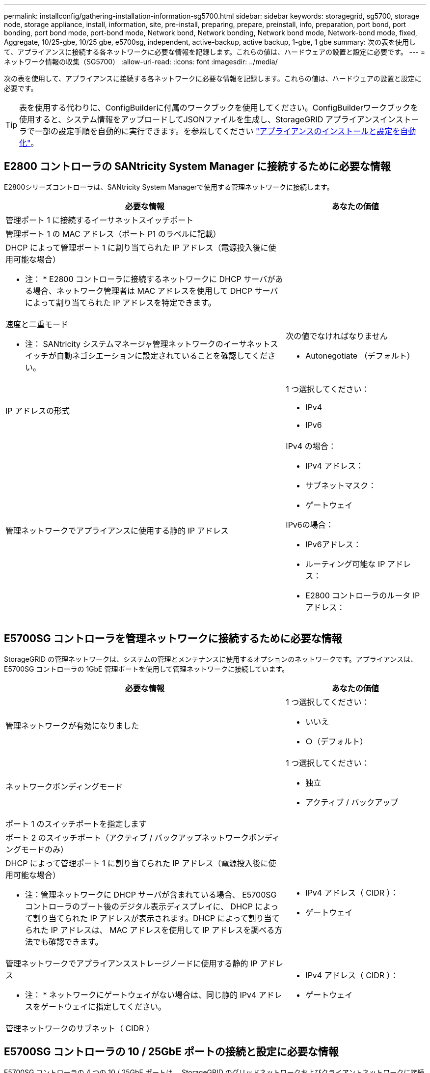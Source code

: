 ---
permalink: installconfig/gathering-installation-information-sg5700.html 
sidebar: sidebar 
keywords: storagegrid, sg5700, storage node, storage appliance, install, information, site, pre-install, preparing, prepare, preinstall, info, preparation, port bond, port bonding, port bond mode, port-bond mode, Network bond, Network bonding, Network bond mode, Network-bond mode, fixed, Aggregate, 10/25-gbe, 10/25 gbe, e5700sg, independent, active-backup, active backup, 1-gbe, 1 gbe 
summary: 次の表を使用して、アプライアンスに接続する各ネットワークに必要な情報を記録します。これらの値は、ハードウェアの設置と設定に必要です。 
---
= ネットワーク情報の収集（SG5700）
:allow-uri-read: 
:icons: font
:imagesdir: ../media/


[role="lead"]
次の表を使用して、アプライアンスに接続する各ネットワークに必要な情報を記録します。これらの値は、ハードウェアの設置と設定に必要です。


TIP: 表を使用する代わりに、ConfigBuilderに付属のワークブックを使用してください。ConfigBuilderワークブックを使用すると、システム情報をアップロードしてJSONファイルを生成し、StorageGRID アプライアンスインストーラで一部の設定手順を自動的に実行できます。を参照してください link:automating-appliance-installation-and-configuration.html["アプライアンスのインストールと設定を自動化"]。



== E2800 コントローラの SANtricity System Manager に接続するために必要な情報

E2800シリーズコントローラは、SANtricity System Managerで使用する管理ネットワークに接続します。

[cols="2a,1a"]
|===
| 必要な情報 | あなたの価値 


 a| 
管理ポート 1 に接続するイーサネットスイッチポート
 a| 



 a| 
管理ポート 1 の MAC アドレス（ポート P1 のラベルに記載）
 a| 



 a| 
DHCP によって管理ポート 1 に割り当てられた IP アドレス（電源投入後に使用可能な場合）

* 注： * E2800 コントローラに接続するネットワークに DHCP サーバがある場合、ネットワーク管理者は MAC アドレスを使用して DHCP サーバによって割り当てられた IP アドレスを特定できます。
 a| 



 a| 
速度と二重モード

* 注： SANtricity システムマネージャ管理ネットワークのイーサネットスイッチが自動ネゴシエーションに設定されていることを確認してください。
 a| 
次の値でなければなりません

* Autonegotiate （デフォルト）




 a| 
IP アドレスの形式
 a| 
1 つ選択してください：

* IPv4
* IPv6




 a| 
管理ネットワークでアプライアンスに使用する静的 IP アドレス
 a| 
IPv4 の場合：

* IPv4 アドレス：
* サブネットマスク：
* ゲートウェイ


IPv6の場合：

* IPv6アドレス：
* ルーティング可能な IP アドレス：
* E2800 コントローラのルータ IP アドレス：


|===


== E5700SG コントローラを管理ネットワークに接続するために必要な情報

StorageGRID の管理ネットワークは、システムの管理とメンテナンスに使用するオプションのネットワークです。アプライアンスは、 E5700SG コントローラの 1GbE 管理ポートを使用して管理ネットワークに接続しています。

[cols="2a,1a"]
|===
| 必要な情報 | あなたの価値 


 a| 
管理ネットワークが有効になりました
 a| 
1 つ選択してください：

* いいえ
* ○（デフォルト）




 a| 
ネットワークボンディングモード
 a| 
1 つ選択してください：

* 独立
* アクティブ / バックアップ




 a| 
ポート 1 のスイッチポートを指定します
 a| 



 a| 
ポート 2 のスイッチポート（アクティブ / バックアップネットワークボンディングモードのみ）
 a| 



 a| 
DHCP によって管理ポート 1 に割り当てられた IP アドレス（電源投入後に使用可能な場合）

* 注：管理ネットワークに DHCP サーバが含まれている場合、 E5700SG コントローラのブート後のデジタル表示ディスプレイに、 DHCP によって割り当てられた IP アドレスが表示されます。DHCP によって割り当てられた IP アドレスは、 MAC アドレスを使用して IP アドレスを調べる方法でも確認できます。
 a| 
* IPv4 アドレス（ CIDR ）：
* ゲートウェイ




 a| 
管理ネットワークでアプライアンスストレージノードに使用する静的 IP アドレス

* 注： * ネットワークにゲートウェイがない場合は、同じ静的 IPv4 アドレスをゲートウェイに指定してください。
 a| 
* IPv4 アドレス（ CIDR ）：
* ゲートウェイ




 a| 
管理ネットワークのサブネット（ CIDR ）
 a| 

|===


== E5700SG コントローラの 10 / 25GbE ポートの接続と設定に必要な情報

E5700SG コントローラの 4 つの 10 / 25GbE ポートは、 StorageGRID のグリッドネットワークおよびクライアントネットワークに接続しています。


NOTE: を参照してください link:gathering-installation-information-sg5700.html#port-bond-modes["ポートボンディングモード（E5700SGコントローラ）"]。

[cols="2a,1a"]
|===
| 必要な情報 | あなたの価値 


 a| 
リンク速度

*注：* 25GbEを選択した場合はSPF28トランシーバを取り付けます。自動ネゴシエーションはサポートされていないため、ポートおよび接続されているスイッチも25GbE用に設定する必要があります。
 a| 
1 つ選択してください：

* 10GbE （デフォルト）
* 25GbE




 a| 
ポートボンディングモード
 a| 
1 つ選択してください：

* Fixed （デフォルト）
* アグリゲート




 a| 
ポート 1 のスイッチポート（クライアントネットワーク）
 a| 



 a| 
ポート 2 のスイッチポート（グリッドネットワーク）
 a| 



 a| 
ポート3のスイッチポート（クライアントネットワーク）
 a| 



 a| 
ポート4のスイッチポート（グリッドネットワーク）
 a| 

|===


== E5700SG コントローラをグリッドネットワークに接続するために必要な情報

StorageGRID のグリッドネットワークは、内部のすべての StorageGRID トラフィックに使用される必須のネットワークです。アプライアンスは、 E5700SG コントローラの 10 / 25GbE ポートを使用してグリッドネットワークに接続しています。


NOTE: を参照してください link:gathering-installation-information-sg5700.html#port-bond-modes["ポートボンディングモード（E5700SGコントローラ）"]。

[cols="2a,1a"]
|===
| 必要な情報 | あなたの価値 


 a| 
ネットワークボンディングモード
 a| 
1 つ選択してください：

* Active-Backup （デフォルト）
* LACP （ 802.3ad ）




 a| 
VLAN タギングが有効です
 a| 
1 つ選択してください：

* いいえ（デフォルト）
* はい。




 a| 
VLANタグ（VLANタギングが有効な場合）
 a| 
0~4095 の値を入力してください：



 a| 
電源投入後に使用可能な場合、 DHCP によってグリッドネットワークに割り当てられた IP アドレス

* 注： * グリッドネットワークに DHCP サーバがある場合、 E5700SG コントローラのブート後のデジタル表示ディスプレイに、 DHCP によって割り当てられたグリッドネットワークの IP アドレスが表示されます。
 a| 
* IPv4 アドレス（ CIDR ）：
* ゲートウェイ




 a| 
グリッドネットワークでアプライアンスストレージノードに使用する静的 IP アドレス

* 注： * ネットワークにゲートウェイがない場合は、同じ静的 IPv4 アドレスをゲートウェイに指定してください。
 a| 
* IPv4 アドレス（ CIDR ）：
* ゲートウェイ




 a| 
グリッドネットワークのサブネット（ CIDR ）

* 注： * クライアントネットワークが有効になっていない場合、コントローラのデフォルトルートではここで指定したゲートウェイが使用されます。
 a| 

|===


== E5700SG コントローラをクライアントネットワークに接続するために必要な情報

StorageGRID のクライアントネットワークは、一般にグリッドへのクライアントプロトコルアクセスを可能にするために使用する、オプションのネットワークです。アプライアンスは、 E5700SG コントローラの 10 / 25GbE ポートを使用してクライアントネットワークに接続しています。


NOTE: を参照してください link:gathering-installation-information-sg5700.html#port-bond-modes["ポートボンディングモード（E5700SGコントローラ）"]。

[cols="2a,1a"]
|===
| 必要な情報 | あなたの価値 


 a| 
クライアントネットワークが有効になりました
 a| 
1 つ選択してください：

* いいえ（デフォルト）
* はい。




 a| 
ネットワークボンディングモード
 a| 
1 つ選択してください：

* Active-Backup （デフォルト）
* LACP （ 802.3ad ）




 a| 
VLAN タギングが有効です
 a| 
1 つ選択してください：

* いいえ（デフォルト）
* はい。




 a| 
VLAN タグ

（ VLAN タギングが有効な場合）
 a| 
0~4095 の値を入力してください：



 a| 
電源投入後に DHCP によってクライアントネットワークに割り当てられた IP アドレスがある場合は
 a| 
* IPv4 アドレス（ CIDR ）：
* ゲートウェイ




 a| 
クライアントネットワークでアプライアンスストレージノードに使用する静的 IP アドレス

* 注： * クライアントネットワークが有効になっている場合、コントローラのデフォルトルートではここで指定したゲートウェイが使用されます。
 a| 
* IPv4 アドレス（ CIDR ）：
* ゲートウェイ


|===


== ポートボンディングモード

いつ link:configuring-network-links.html["ネットワークリンクを設定しています"] E5700SGコントローラでは、グリッドネットワークとオプションのクライアントネットワークに接続する10 / 25GbEポート、およびオプションの管理ネットワークに接続する1GbE管理ポートに対してポートボンディングを使用できます。ポートボンディングを使用すると、 StorageGRID ネットワークとアプライアンスの間のパスが冗長化されるため、データの保護に役立ちます。



=== 10 / 25GbE ポートのネットワークボンディングモード

E5700SG コントローラの 10 / 25GbE ネットワークポートは、グリッドネットワークおよびクライアントネットワーク接続用に、 Fixed または Aggregate のポートボンディングモードをサポートしています。



==== Fixed ポートボンディングモード

固定モードは、 10 / 25GbE ネットワークポートのデフォルトの設定です。

image::../media/e5700sg_fixed_port.gif[Fixed ポートボンディングモードで使用されるポート]

[cols="1a,3a"]
|===
| コールアウト | ボンディングされるポート 


 a| 
C
 a| 
このネットワークを使用する場合、ポート 1 とポート 3 がクライアントネットワーク用にボンディングされます。



 a| 
G
 a| 
ポート 2 とポート 4 がグリッドネットワーク用にボンディングされます。

|===
Fixed ポートボンディングモードを使用する場合は、 Active-Backup または Link Aggregation Control Protocol （ LACP ）のいずれかのネットワークボンディングモードを使用できます。

* Active-Backup モード（デフォルト）では、一度に 1 つのポートのみがアクティブになります。アクティブポートで障害が発生すると、バックアップポートが自動的にフェイルオーバーして接続が継続されます。ポート 4 がポート 2 のバックアップパスとなり（グリッドネットワーク）、ポート 3 がポート 1 のバックアップパスとなります（クライアントネットワーク）。
* LACP モードでは、各ポートペアでコントローラとネットワークの間の論理チャネルが形成され、スループットが向上します。一方のポートで障害が発生しても、もう一方のポートは引き続きチャネルを提供します。スループットは低下しますが、接続に影響はありません。



NOTE: 冗長接続が必要ない場合は、ネットワークごとに1つのポートのみを使用できます。ただし、 StorageGRID をインストールしたあとにグリッドマネージャでアラームが生成され、ケーブルが取り外されていることが通知されます。このアラームは確認後に解除してかまいません。



==== Aggregate ポートボンディングモード

アグリゲートポートボンディングモードを使用すると、各 StorageGRID ネットワークのスループットが大幅に向上し、追加のフェイルオーバーパスも確保されます。

image::../media/e5700sg_aggregate_port.gif[Aggregate ポートボンディングモードで使用されるポートを指定します]

[cols="1a,3a"]
|===
| コールアウト | ボンディングされるポート 


 a| 
1.
 a| 
接続されたすべてのポートを 1 つの LACP ボンドにグループ化して、すべてのポートをグリッドネットワークとクライアントネットワークのトラフィックに使用できるようにします。

|===
Aggregate ポートボンディングモードを使用する場合は、次の点に注意してください。

* LACP ネットワークボンディングモードを使用する必要があります。
* 各ネットワークに一意の VLAN タグを指定する必要があります。この VLAN タグが各ネットワークパケットに追加され、ネットワークトラフィックが正しいネットワークにルーティングされます。
* VLAN と LACP をサポートするスイッチにポートを接続する必要があります。複数のスイッチを LACP ボンドに加える場合は、対象のスイッチが Multi-Chassis Link Aggregation （ MLAG ）グループまたは同等の機能をサポートしていることが必要です。
* VLAN、LACP、MLAGなどを使用するようにスイッチを設定する方法を理解しておく必要があります。


4つの10 / 25GbEポートをすべて使用する必要がない場合は、1つ、2つ、または3つのポートを使用できます。複数のポートを使用すると、 10 / 25GbE ポートの 1 つに障害が発生した場合でも、ネットワーク接続を確保できる可能性が高くなります。


NOTE: 4 つのポート全部を使用しない場合は、 StorageGRID をインストールしたあとにケーブルが取り外されていることを通知するアラームがグリッドマネージャで生成されるので注意してください。このアラームは確認後に解除してかまいません。



=== 1GbE 管理ポートのネットワークボンディングモード

E5700SG コントローラの 2 つの 1GbE 管理ポートでは、 Independent ネットワークボンディングモードまたは Active-Backup ネットワークボンディングモードを選択してオプションの管理ネットワークに接続できます。

Independent モードでは、管理ポート 1 だけが管理ネットワークに接続されます。このモードではパスは冗長化されません。管理ポート 2 は、一時的なローカル接続（ IP アドレス 169.254.0.1 ）用に確保されます。

Active-Backup モードでは、管理ポート 1 と 2 の両方が管理ネットワークに接続されます。一度に 1 つのポートのみがアクティブになります。アクティブポートで障害が発生すると、バックアップポートが自動的にフェイルオーバーして接続が継続されます。これら 2 つの物理ポートを 1 つの論理管理ポートにボンディングすることで、管理ネットワークへのパスが冗長化されます。


NOTE: 1GbE 管理ポートが Active-Backup モードに設定されている場合に E5700SG コントローラへの一時的なローカル接続が必要な場合は、両方の管理ポートからケーブルを取り外し、一時的なケーブルを管理ポート 2 に接続し、 IP アドレス 169.254.0.1 を使用してアプライアンスにアクセスしてください。

image::../media/e5700sg_bonded_management_ports.gif[E5700SG のボンディングされた管理ポート]

.関連情報
* link:cabling-appliance-sg5700.html["ケーブルアプライアンス（ SG5700 ）"]
* link:gathering-installation-information-sg5700.html#port-bond-modes["ポートボンディングモード（E5700SGコントローラ）"]
* link:configuring-hardware.html["ハードウェアの構成（ SG5700 ）"]

